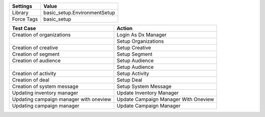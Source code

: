 =========== ======================================================================
Settings          Value
=========== ======================================================================
Library      basic_setup.EnvironmentSetup	
Force Tags   basic_setup
=========== ======================================================================

========================================= ========================================
Test Case                                  Action
========================================= ========================================
Creation of organizations                  Login As Dx Manager
\                                          Setup Organizations
Creation of creative                       Setup Creative
Creation of segment                        Setup Segment
Creation of audience                       Setup Audience
\                                          Setup Audience
Creation of activity                       Setup Activity
Creation of deal                           Setup Deal
Creation of system message                 Setup System Message
Updating inventory manager                 Update Inventory Manager
Updating campaign manager with oneview     Update Campaign Manager With Oneview
Updating campaign manager                  Update Campaign Manager
========================================= ========================================
